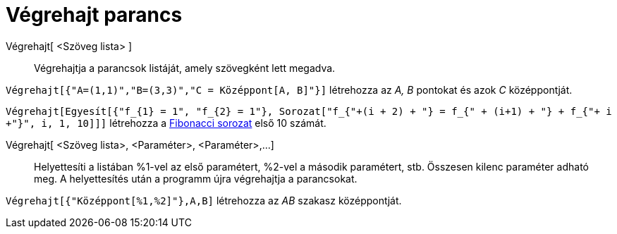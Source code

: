 = Végrehajt parancs
:page-en: commands/Execute
ifdef::env-github[:imagesdir: /hu/modules/ROOT/assets/images]

Végrehajt[ <Szöveg lista> ]::
  Végrehajtja a parancsok listáját, amely szövegként lett megadva.

[EXAMPLE]
====

`++Végrehajt[{"A=(1,1)","B=(3,3)","C = Középpont[A, B]"}]++` létrehozza az _A, B_ pontokat és azok _C_ középpontját.

`++Végrehajt[Egyesít[{"f_{1} = 1", "f_{2} = 1"}, Sorozat["f_{"+(i + 2) + "} = f_{" + (i+1) + "} + f_{"+ i +"}", i, 1, 10]]]++`
létrehozza a http://hu.wikipedia.org/wiki/Fibonacci-számok[Fibonacci sorozat] első 10 számát.

====

Végrehajt[ <Szöveg lista>, <Paraméter>, <Paraméter>,...]::
  Helyettesíti a listában %1-vel az első paramétert, %2-vel a második paramétert, stb. Összesen kilenc paraméter adható
  meg. A helyettesítés után a programm újra végrehajtja a parancsokat.

[EXAMPLE]
====

`++Végrehajt[{"Középpont[%1,%2]"},A,B]++` létrehozza az _AB_ szakasz középpontját.

====
